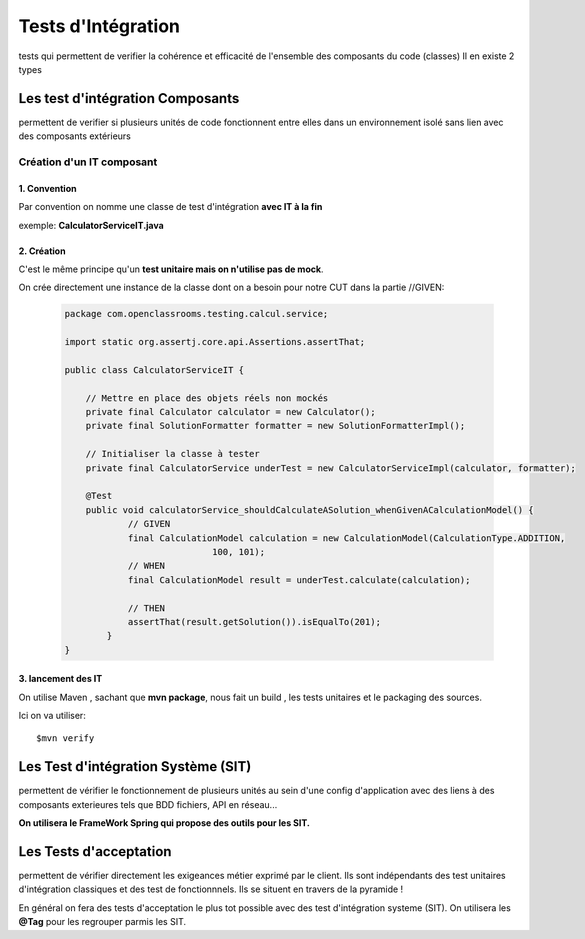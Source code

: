 *******************
Tests d'Intégration
*******************

tests qui permettent de verifier la cohérence et efficacité de l'ensemble des composants du code (classes)
Il en existe 2 types

Les test d'intégration Composants
*********************************
permettent de verifier si plusieurs unités de code fonctionnent entre elles dans un environnement isolé sans lien avec des composants extérieurs

Création d'un IT composant
==========================

1. Convention
+++++++++++++
Par convention on nomme une classe de test d'intégration **avec IT à la fin**

exemple: **CalculatorServiceIT.java**

2. Création
+++++++++++

C'est le même principe qu'un **test unitaire mais on n'utilise pas de mock**.

On crée directement une instance de la classe  dont on a besoin pour notre CUT dans la partie //GIVEN:

 .. code-block:: java

    package com.openclassrooms.testing.calcul.service;

    import static org.assertj.core.api.Assertions.assertThat;

    public class CalculatorServiceIT {

	// Mettre en place des objets réels non mockés
	private final Calculator calculator = new Calculator();
	private final SolutionFormatter formatter = new SolutionFormatterImpl();

	// Initialiser la classe à tester
	private final CalculatorService underTest = new CalculatorServiceImpl(calculator, formatter);

	@Test
	public void calculatorService_shouldCalculateASolution_whenGivenACalculationModel() {
		// GIVEN
		final CalculationModel calculation = new CalculationModel(CalculationType.ADDITION,
				100, 101);
		// WHEN
		final CalculationModel result = underTest.calculate(calculation);

		// THEN
		assertThat(result.getSolution()).isEqualTo(201);
	    }
    }

3. lancement des IT
+++++++++++++++++++

On utilise Maven , sachant que **mvn package**, nous fait un build , les tests unitaires et le packaging des sources.

Ici on va utiliser:

::
    
    $mvn verify

Les Test d'intégration Système (SIT)
************************************
permettent de vérifier le fonctionnement de plusieurs unités au sein d'une config d'application avec des liens à des composants exterieures tels que BDD fichiers, API en réseau...

**On utilisera le FrameWork Spring qui propose des outils pour les SIT.**



Les Tests d'acceptation
***********************
permettent de vérifier directement les exigeances métier exprimé par le client. Ils sont indépendants des test unitaires d'intégration classiques et des test de fonctionnnels. Ils se situent en travers de la pyramide ! 

En général on fera des tests d'acceptation le plus tot possible avec des test d'intégration systeme (SIT).
On utilisera les **@Tag** pour les regrouper parmis les SIT.


